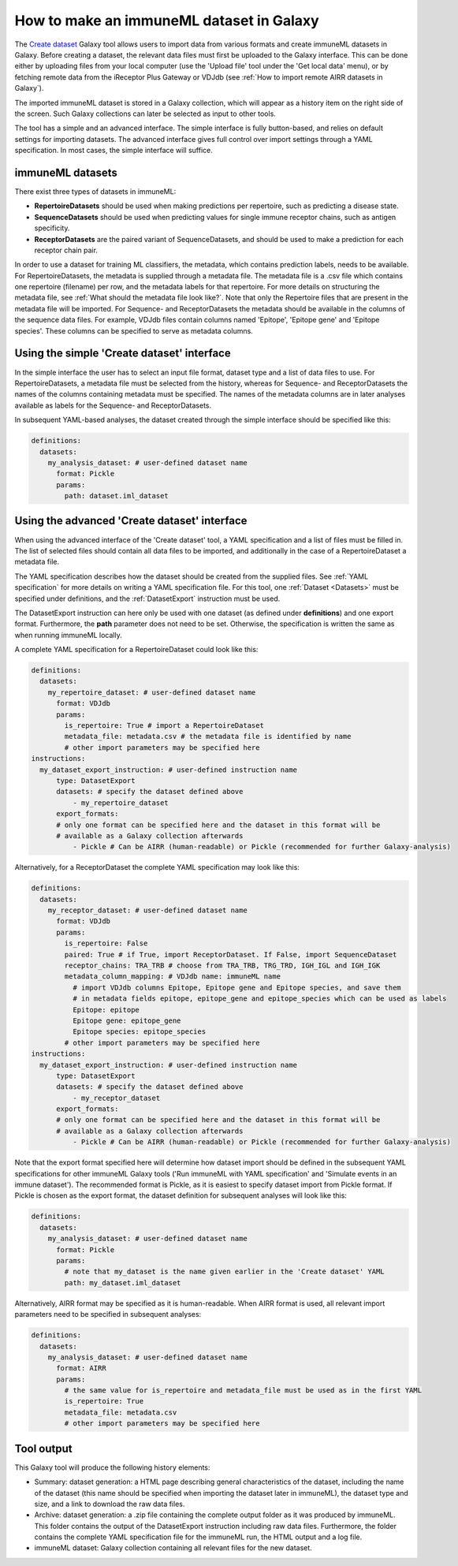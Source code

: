 How to make an immuneML dataset in Galaxy
=========================================

The `Create dataset <https://galaxy.immuneml.uio.no/root?tool_id=immune_ml_dataset>`_ Galaxy tool allows users to import data from various formats and create immuneML datasets in Galaxy.
Before creating a dataset, the relevant data files must first be uploaded to the Galaxy interface. This can be done either
by uploading files from your local computer (use the 'Upload file' tool under the 'Get local data' menu), or by fetching
remote data from the iReceptor Plus Gateway or VDJdb (see :ref:`How to import remote AIRR datasets in Galaxy`).

The imported immuneML dataset is stored in a Galaxy collection, which will appear as a history item on the right side of the screen.
Such Galaxy collections can later be selected as input to other tools.

The tool has a simple and an advanced interface. The simple interface is fully button-based, and relies
on default settings for importing datasets. The advanced interface gives full control over import settings through a YAML
specification. In most cases, the simple interface will suffice.


immuneML datasets
-----------------
There exist three types of datasets in immuneML:

- **RepertoireDatasets** should be used when making predictions per repertoire, such as predicting a disease state.

- **SequenceDatasets** should be used when predicting values for single immune receptor chains, such as antigen specificity.

- **ReceptorDatasets** are the paired variant of SequenceDatasets, and should be used to make a prediction for each receptor chain pair.


In order to use a dataset for training ML classifiers, the metadata, which contains prediction labels, needs to be available.
For RepertoireDatasets, the metadata is supplied through a metadata file. The metadata file is a .csv file which contains
one repertoire (filename) per row, and the metadata labels for that repertoire. For more details on structuring the metadata file, see
:ref:`What should the metadata file look like?`. Note that only the Repertoire files that are present in the metadata file
will be imported.
For Sequence- and ReceptorDatasets the metadata should be available in the columns of the sequence data files. For example,
VDJdb files contain columns named 'Epitope', 'Epitope gene' and 'Epitope species'. These columns can be specified to serve
as metadata columns.


Using the simple 'Create dataset' interface
-------------------------------------------

In the simple interface the user has to select an input file format, dataset type and a list of data files to use.
For RepertoireDatasets, a metadata file must be selected from the history, whereas for Sequence- and ReceptorDatasets
the names of the columns containing metadata must be specified. The names of the metadata columns are in later
analyses available as labels for the Sequence- and ReceptorDatasets.

In subsequent YAML-based analyses, the dataset created through the simple interface should be specified like this:

.. indent with spaces
.. code-block:: yaml

    definitions:
      datasets:
        my_analysis_dataset: # user-defined dataset name
          format: Pickle
          params:
            path: dataset.iml_dataset


Using the advanced 'Create dataset' interface
---------------------------------------------

When using the advanced interface of the 'Create dataset' tool, a YAML specification and a list of files must be filled in.
The list of selected files should contain all data files to be imported, and additionally in the
case of a RepertoireDataset a metadata file.

The YAML specification describes how the dataset should be created from the supplied files. See :ref:`YAML specification`
for more details on writing a YAML specification file. For this tool, one :ref:`Dataset <Datasets>` must be specified
under definitions, and the :ref:`DatasetExport` instruction must be used.

The DatasetExport instruction can here only be used with one dataset (as defined under **definitions**) and one export format.
Furthermore, the **path** parameter does not need to be set. Otherwise, the specification is written the same as when running immuneML locally.

A complete YAML specification for a RepertoireDataset could look like this:

.. indent with spaces
.. code-block:: yaml

    definitions:
      datasets:
        my_repertoire_dataset: # user-defined dataset name
          format: VDJdb
          params:
            is_repertoire: True # import a RepertoireDataset
            metadata_file: metadata.csv # the metadata file is identified by name
            # other import parameters may be specified here
    instructions:
      my_dataset_export_instruction: # user-defined instruction name
          type: DatasetExport
          datasets: # specify the dataset defined above
              - my_repertoire_dataset
          export_formats:
          # only one format can be specified here and the dataset in this format will be
          # available as a Galaxy collection afterwards
              - Pickle # Can be AIRR (human-readable) or Pickle (recommended for further Galaxy-analysis)

Alternatively, for a ReceptorDataset the complete YAML specification may look like this:

.. indent with spaces
.. code-block:: yaml

    definitions:
      datasets:
        my_receptor_dataset: # user-defined dataset name
          format: VDJdb
          params:
            is_repertoire: False
            paired: True # if True, import ReceptorDataset. If False, import SequenceDataset
            receptor_chains: TRA_TRB # choose from TRA_TRB, TRG_TRD, IGH_IGL and IGH_IGK
            metadata_column_mapping: # VDJdb name: immuneML name
              # import VDJdb columns Epitope, Epitope gene and Epitope species, and save them
              # in metadata fields epitope, epitope_gene and epitope_species which can be used as labels
              Epitope: epitope
              Epitope gene: epitope_gene
              Epitope species: epitope_species
            # other import parameters may be specified here
    instructions:
      my_dataset_export_instruction: # user-defined instruction name
          type: DatasetExport
          datasets: # specify the dataset defined above
              - my_receptor_dataset
          export_formats:
          # only one format can be specified here and the dataset in this format will be
          # available as a Galaxy collection afterwards
              - Pickle # Can be AIRR (human-readable) or Pickle (recommended for further Galaxy-analysis)

Note that the export format specified here will determine how dataset import should be defined in the subsequent
YAML specifications for other immuneML Galaxy tools ('Run immuneML with YAML specification' and 'Simulate events in an immune
dataset'). The recommended format is Pickle, as it is easiest to specify dataset import from Pickle format.
If Pickle is chosen as the export format, the dataset definition for subsequent analyses will look like this:

.. indent with spaces
.. code-block:: yaml

    definitions:
      datasets:
        my_analysis_dataset: # user-defined dataset name
          format: Pickle
          params:
            # note that my_dataset is the name given earlier in the 'Create dataset' YAML
            path: my_dataset.iml_dataset

Alternatively, AIRR format may be specified as it is human-readable. When AIRR format is used, all relevant import
parameters need to be specified in subsequent analyses:

.. indent with spaces
.. code-block:: yaml

    definitions:
      datasets:
        my_analysis_dataset: # user-defined dataset name
          format: AIRR
          params:
            # the same value for is_repertoire and metadata_file must be used as in the first YAML
            is_repertoire: True
            metadata_file: metadata.csv
            # other import parameters may be specified here



Tool output
---------------------------------------------
This Galaxy tool will produce the following history elements:

- Summary: dataset generation: a HTML page describing general characteristics of the dataset, including the name of the dataset
  (this name should be specified when importing the dataset later in immuneML), the dataset type and size, and a link to download
  the raw data files.

- Archive: dataset generation: a .zip file containing the complete output folder as it was produced by immuneML. This folder
  contains the output of the DatasetExport instruction including raw data files.
  Furthermore, the folder contains the complete YAML specification file for the immuneML run, the HTML output and a log file.

- immuneML dataset: Galaxy collection containing all relevant files for the new dataset.
